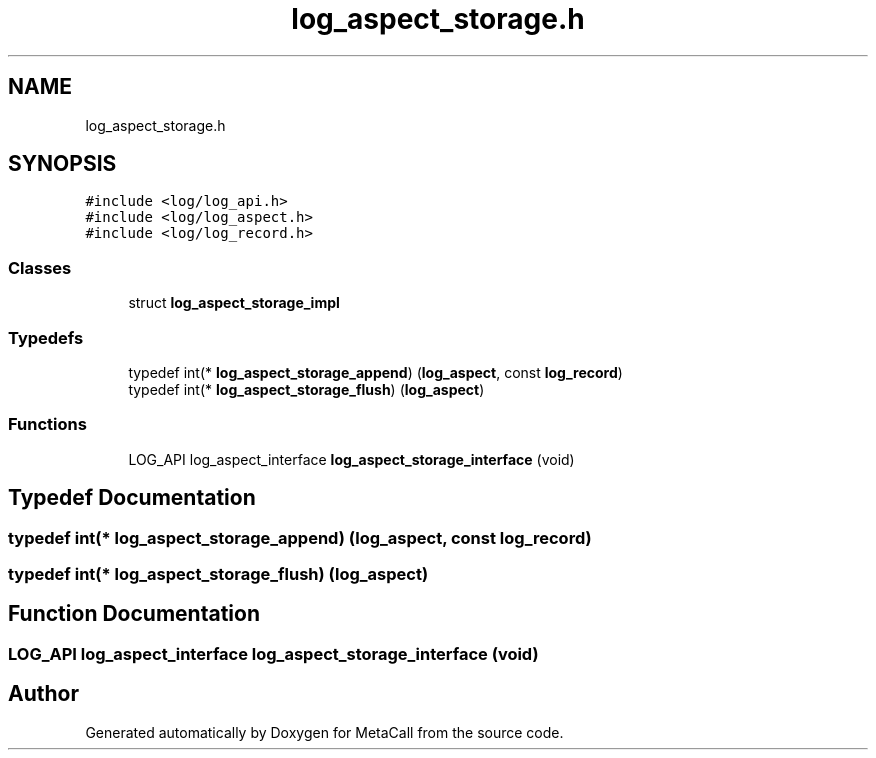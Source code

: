 .TH "log_aspect_storage.h" 3 "Fri Oct 21 2022" "Version 0.5.37.bcb1f0a69648" "MetaCall" \" -*- nroff -*-
.ad l
.nh
.SH NAME
log_aspect_storage.h
.SH SYNOPSIS
.br
.PP
\fC#include <log/log_api\&.h>\fP
.br
\fC#include <log/log_aspect\&.h>\fP
.br
\fC#include <log/log_record\&.h>\fP
.br

.SS "Classes"

.in +1c
.ti -1c
.RI "struct \fBlog_aspect_storage_impl\fP"
.br
.in -1c
.SS "Typedefs"

.in +1c
.ti -1c
.RI "typedef int(* \fBlog_aspect_storage_append\fP) (\fBlog_aspect\fP, const \fBlog_record\fP)"
.br
.ti -1c
.RI "typedef int(* \fBlog_aspect_storage_flush\fP) (\fBlog_aspect\fP)"
.br
.in -1c
.SS "Functions"

.in +1c
.ti -1c
.RI "LOG_API log_aspect_interface \fBlog_aspect_storage_interface\fP (void)"
.br
.in -1c
.SH "Typedef Documentation"
.PP 
.SS "typedef int(* log_aspect_storage_append) (\fBlog_aspect\fP, const \fBlog_record\fP)"

.SS "typedef int(* log_aspect_storage_flush) (\fBlog_aspect\fP)"

.SH "Function Documentation"
.PP 
.SS "LOG_API log_aspect_interface log_aspect_storage_interface (void)"

.SH "Author"
.PP 
Generated automatically by Doxygen for MetaCall from the source code\&.
